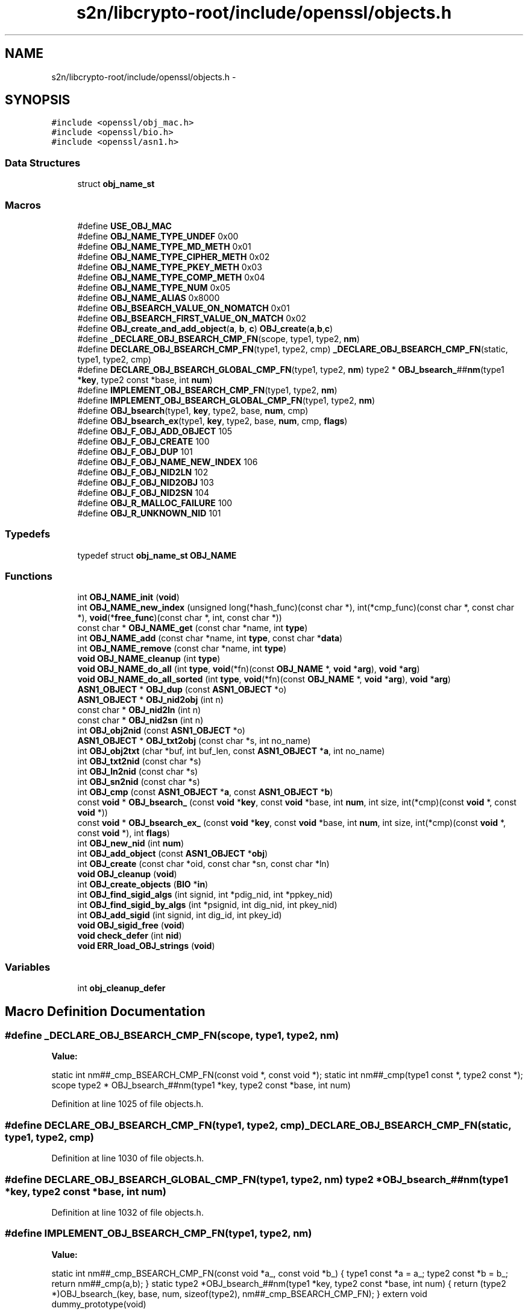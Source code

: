 .TH "s2n/libcrypto-root/include/openssl/objects.h" 3 "Thu Jun 30 2016" "s2n-openssl-doxygen" \" -*- nroff -*-
.ad l
.nh
.SH NAME
s2n/libcrypto-root/include/openssl/objects.h \- 
.SH SYNOPSIS
.br
.PP
\fC#include <openssl/obj_mac\&.h>\fP
.br
\fC#include <openssl/bio\&.h>\fP
.br
\fC#include <openssl/asn1\&.h>\fP
.br

.SS "Data Structures"

.in +1c
.ti -1c
.RI "struct \fBobj_name_st\fP"
.br
.in -1c
.SS "Macros"

.in +1c
.ti -1c
.RI "#define \fBUSE_OBJ_MAC\fP"
.br
.ti -1c
.RI "#define \fBOBJ_NAME_TYPE_UNDEF\fP   0x00"
.br
.ti -1c
.RI "#define \fBOBJ_NAME_TYPE_MD_METH\fP   0x01"
.br
.ti -1c
.RI "#define \fBOBJ_NAME_TYPE_CIPHER_METH\fP   0x02"
.br
.ti -1c
.RI "#define \fBOBJ_NAME_TYPE_PKEY_METH\fP   0x03"
.br
.ti -1c
.RI "#define \fBOBJ_NAME_TYPE_COMP_METH\fP   0x04"
.br
.ti -1c
.RI "#define \fBOBJ_NAME_TYPE_NUM\fP   0x05"
.br
.ti -1c
.RI "#define \fBOBJ_NAME_ALIAS\fP   0x8000"
.br
.ti -1c
.RI "#define \fBOBJ_BSEARCH_VALUE_ON_NOMATCH\fP   0x01"
.br
.ti -1c
.RI "#define \fBOBJ_BSEARCH_FIRST_VALUE_ON_MATCH\fP   0x02"
.br
.ti -1c
.RI "#define \fBOBJ_create_and_add_object\fP(\fBa\fP,  \fBb\fP,  \fBc\fP)   \fBOBJ_create\fP(\fBa\fP,\fBb\fP,\fBc\fP)"
.br
.ti -1c
.RI "#define \fB_DECLARE_OBJ_BSEARCH_CMP_FN\fP(scope,  type1,  type2,  \fBnm\fP)    "
.br
.ti -1c
.RI "#define \fBDECLARE_OBJ_BSEARCH_CMP_FN\fP(type1,  type2,  cmp)     \fB_DECLARE_OBJ_BSEARCH_CMP_FN\fP(static, type1, type2, cmp)"
.br
.ti -1c
.RI "#define \fBDECLARE_OBJ_BSEARCH_GLOBAL_CMP_FN\fP(type1,  type2,  \fBnm\fP)         type2 * \fBOBJ_bsearch_\fP##\fBnm\fP(type1 *\fBkey\fP, type2 const *base, int \fBnum\fP)"
.br
.ti -1c
.RI "#define \fBIMPLEMENT_OBJ_BSEARCH_CMP_FN\fP(type1,  type2,  \fBnm\fP)"
.br
.ti -1c
.RI "#define \fBIMPLEMENT_OBJ_BSEARCH_GLOBAL_CMP_FN\fP(type1,  type2,  \fBnm\fP)  "
.br
.ti -1c
.RI "#define \fBOBJ_bsearch\fP(type1,  \fBkey\fP,  type2,  base,  \fBnum\fP,  cmp)                                                        "
.br
.ti -1c
.RI "#define \fBOBJ_bsearch_ex\fP(type1,  \fBkey\fP,  type2,  base,  \fBnum\fP,  cmp,  \fBflags\fP)                                        "
.br
.ti -1c
.RI "#define \fBOBJ_F_OBJ_ADD_OBJECT\fP   105"
.br
.ti -1c
.RI "#define \fBOBJ_F_OBJ_CREATE\fP   100"
.br
.ti -1c
.RI "#define \fBOBJ_F_OBJ_DUP\fP   101"
.br
.ti -1c
.RI "#define \fBOBJ_F_OBJ_NAME_NEW_INDEX\fP   106"
.br
.ti -1c
.RI "#define \fBOBJ_F_OBJ_NID2LN\fP   102"
.br
.ti -1c
.RI "#define \fBOBJ_F_OBJ_NID2OBJ\fP   103"
.br
.ti -1c
.RI "#define \fBOBJ_F_OBJ_NID2SN\fP   104"
.br
.ti -1c
.RI "#define \fBOBJ_R_MALLOC_FAILURE\fP   100"
.br
.ti -1c
.RI "#define \fBOBJ_R_UNKNOWN_NID\fP   101"
.br
.in -1c
.SS "Typedefs"

.in +1c
.ti -1c
.RI "typedef struct \fBobj_name_st\fP \fBOBJ_NAME\fP"
.br
.in -1c
.SS "Functions"

.in +1c
.ti -1c
.RI "int \fBOBJ_NAME_init\fP (\fBvoid\fP)"
.br
.ti -1c
.RI "int \fBOBJ_NAME_new_index\fP (unsigned long(*hash_func)(const char *), int(*cmp_func)(const char *, const char *), \fBvoid\fP(*\fBfree_func\fP)(const char *, int, const char *))"
.br
.ti -1c
.RI "const char * \fBOBJ_NAME_get\fP (const char *name, int \fBtype\fP)"
.br
.ti -1c
.RI "int \fBOBJ_NAME_add\fP (const char *name, int \fBtype\fP, const char *\fBdata\fP)"
.br
.ti -1c
.RI "int \fBOBJ_NAME_remove\fP (const char *name, int \fBtype\fP)"
.br
.ti -1c
.RI "\fBvoid\fP \fBOBJ_NAME_cleanup\fP (int \fBtype\fP)"
.br
.ti -1c
.RI "\fBvoid\fP \fBOBJ_NAME_do_all\fP (int \fBtype\fP, \fBvoid\fP(*fn)(const \fBOBJ_NAME\fP *, \fBvoid\fP *\fBarg\fP), \fBvoid\fP *\fBarg\fP)"
.br
.ti -1c
.RI "\fBvoid\fP \fBOBJ_NAME_do_all_sorted\fP (int \fBtype\fP, \fBvoid\fP(*fn)(const \fBOBJ_NAME\fP *, \fBvoid\fP *\fBarg\fP), \fBvoid\fP *\fBarg\fP)"
.br
.ti -1c
.RI "\fBASN1_OBJECT\fP * \fBOBJ_dup\fP (const \fBASN1_OBJECT\fP *o)"
.br
.ti -1c
.RI "\fBASN1_OBJECT\fP * \fBOBJ_nid2obj\fP (int n)"
.br
.ti -1c
.RI "const char * \fBOBJ_nid2ln\fP (int n)"
.br
.ti -1c
.RI "const char * \fBOBJ_nid2sn\fP (int n)"
.br
.ti -1c
.RI "int \fBOBJ_obj2nid\fP (const \fBASN1_OBJECT\fP *o)"
.br
.ti -1c
.RI "\fBASN1_OBJECT\fP * \fBOBJ_txt2obj\fP (const char *s, int no_name)"
.br
.ti -1c
.RI "int \fBOBJ_obj2txt\fP (char *buf, int buf_len, const \fBASN1_OBJECT\fP *\fBa\fP, int no_name)"
.br
.ti -1c
.RI "int \fBOBJ_txt2nid\fP (const char *s)"
.br
.ti -1c
.RI "int \fBOBJ_ln2nid\fP (const char *s)"
.br
.ti -1c
.RI "int \fBOBJ_sn2nid\fP (const char *s)"
.br
.ti -1c
.RI "int \fBOBJ_cmp\fP (const \fBASN1_OBJECT\fP *\fBa\fP, const \fBASN1_OBJECT\fP *\fBb\fP)"
.br
.ti -1c
.RI "const \fBvoid\fP * \fBOBJ_bsearch_\fP (const \fBvoid\fP *\fBkey\fP, const \fBvoid\fP *base, int \fBnum\fP, int size, int(*cmp)(const \fBvoid\fP *, const \fBvoid\fP *))"
.br
.ti -1c
.RI "const \fBvoid\fP * \fBOBJ_bsearch_ex_\fP (const \fBvoid\fP *\fBkey\fP, const \fBvoid\fP *base, int \fBnum\fP, int size, int(*cmp)(const \fBvoid\fP *, const \fBvoid\fP *), int \fBflags\fP)"
.br
.ti -1c
.RI "int \fBOBJ_new_nid\fP (int \fBnum\fP)"
.br
.ti -1c
.RI "int \fBOBJ_add_object\fP (const \fBASN1_OBJECT\fP *\fBobj\fP)"
.br
.ti -1c
.RI "int \fBOBJ_create\fP (const char *oid, const char *sn, const char *ln)"
.br
.ti -1c
.RI "\fBvoid\fP \fBOBJ_cleanup\fP (\fBvoid\fP)"
.br
.ti -1c
.RI "int \fBOBJ_create_objects\fP (\fBBIO\fP *\fBin\fP)"
.br
.ti -1c
.RI "int \fBOBJ_find_sigid_algs\fP (int signid, int *pdig_nid, int *ppkey_nid)"
.br
.ti -1c
.RI "int \fBOBJ_find_sigid_by_algs\fP (int *psignid, int dig_nid, int pkey_nid)"
.br
.ti -1c
.RI "int \fBOBJ_add_sigid\fP (int signid, int dig_id, int pkey_id)"
.br
.ti -1c
.RI "\fBvoid\fP \fBOBJ_sigid_free\fP (\fBvoid\fP)"
.br
.ti -1c
.RI "\fBvoid\fP \fBcheck_defer\fP (int \fBnid\fP)"
.br
.ti -1c
.RI "\fBvoid\fP \fBERR_load_OBJ_strings\fP (\fBvoid\fP)"
.br
.in -1c
.SS "Variables"

.in +1c
.ti -1c
.RI "int \fBobj_cleanup_defer\fP"
.br
.in -1c
.SH "Macro Definition Documentation"
.PP 
.SS "#define _DECLARE_OBJ_BSEARCH_CMP_FN(scope, type1, type2, \fBnm\fP)"
\fBValue:\fP
.PP
.nf
static int nm##_cmp_BSEARCH_CMP_FN(const void *, const void *); \
  static int nm##_cmp(type1 const *, type2 const *); \
  scope type2 * OBJ_bsearch_##nm(type1 *key, type2 const *base, int num)
.fi
.PP
Definition at line 1025 of file objects\&.h\&.
.SS "#define DECLARE_OBJ_BSEARCH_CMP_FN(type1, type2, cmp)   \fB_DECLARE_OBJ_BSEARCH_CMP_FN\fP(static, type1, type2, cmp)"

.PP
Definition at line 1030 of file objects\&.h\&.
.SS "#define DECLARE_OBJ_BSEARCH_GLOBAL_CMP_FN(type1, type2, \fBnm\fP)   type2 * \fBOBJ_bsearch_\fP##\fBnm\fP(type1 *\fBkey\fP, type2 const *base, int \fBnum\fP)"

.PP
Definition at line 1032 of file objects\&.h\&.
.SS "#define IMPLEMENT_OBJ_BSEARCH_CMP_FN(type1, type2, \fBnm\fP)"
\fBValue:\fP
.PP
.nf
static int nm##_cmp_BSEARCH_CMP_FN(const void *a_, const void *b_)    \
      { \
      type1 const *a = a_; \
      type2 const *b = b_; \
      return nm##_cmp(a,b); \
      } \
  static type2 *OBJ_bsearch_##nm(type1 *key, type2 const *base, int num) \
      { \
      return (type2 *)OBJ_bsearch_(key, base, num, sizeof(type2), \
                                        nm##_cmp_BSEARCH_CMP_FN); \
      } \
      extern void dummy_prototype(void)
.fi
.PP
Definition at line 1062 of file objects\&.h\&.
.SS "#define IMPLEMENT_OBJ_BSEARCH_GLOBAL_CMP_FN(type1, type2, \fBnm\fP)"
\fBValue:\fP
.PP
.nf
static int nm##_cmp_BSEARCH_CMP_FN(const void *a_, const void *b_)    \
      { \
      type1 const *a = a_; \
      type2 const *b = b_; \
      return nm##_cmp(a,b); \
      } \
  type2 *OBJ_bsearch_##nm(type1 *key, type2 const *base, int num) \
      { \
      return (type2 *)OBJ_bsearch_(key, base, num, sizeof(type2), \
                                        nm##_cmp_BSEARCH_CMP_FN); \
      } \
      extern void dummy_prototype(void)
.fi
.PP
Definition at line 1076 of file objects\&.h\&.
.SS "#define OBJ_bsearch(type1, \fBkey\fP, type2, base, \fBnum\fP, cmp)"
\fBValue:\fP
.PP
.nf
((type2 *)OBJ_bsearch_(CHECKED_PTR_OF(type1,key),CHECKED_PTR_OF(type2,base), \
                         num,sizeof(type2),                             \
                         ((void)CHECKED_PTR_OF(type1,cmp##_type_1),     \
                          (void)CHECKED_PTR_OF(type2,cmp##_type_2),     \
                          cmp##_BSEARCH_CMP_FN)))
.fi
.PP
Definition at line 1090 of file objects\&.h\&.
.SS "#define OBJ_bsearch_ex(type1, \fBkey\fP, type2, base, \fBnum\fP, cmp, \fBflags\fP)"
\fBValue:\fP
.PP
.nf
((type2 *)OBJ_bsearch_ex_(CHECKED_PTR_OF(type1,key),CHECKED_PTR_OF(type2,base), \
                         num,sizeof(type2),                             \
                         ((void)CHECKED_PTR_OF(type1,cmp##_type_1),     \
                          (void)type_2=CHECKED_PTR_OF(type2,cmp##_type_2), \
                          cmp##_BSEARCH_CMP_FN)),flags)
.fi
.PP
Definition at line 1097 of file objects\&.h\&.
.SS "#define OBJ_BSEARCH_FIRST_VALUE_ON_MATCH   0x02"

.PP
Definition at line 977 of file objects\&.h\&.
.SS "#define OBJ_BSEARCH_VALUE_ON_NOMATCH   0x01"

.PP
Definition at line 976 of file objects\&.h\&.
.SS "#define OBJ_create_and_add_object(\fBa\fP, \fBb\fP, \fBc\fP)   \fBOBJ_create\fP(\fBa\fP,\fBb\fP,\fBc\fP)"

.PP
Definition at line 991 of file objects\&.h\&.
.SS "#define OBJ_F_OBJ_ADD_OBJECT   105"

.PP
Definition at line 1128 of file objects\&.h\&.
.SS "#define OBJ_F_OBJ_CREATE   100"

.PP
Definition at line 1129 of file objects\&.h\&.
.SS "#define OBJ_F_OBJ_DUP   101"

.PP
Definition at line 1130 of file objects\&.h\&.
.SS "#define OBJ_F_OBJ_NAME_NEW_INDEX   106"

.PP
Definition at line 1131 of file objects\&.h\&.
.SS "#define OBJ_F_OBJ_NID2LN   102"

.PP
Definition at line 1132 of file objects\&.h\&.
.SS "#define OBJ_F_OBJ_NID2OBJ   103"

.PP
Definition at line 1133 of file objects\&.h\&.
.SS "#define OBJ_F_OBJ_NID2SN   104"

.PP
Definition at line 1134 of file objects\&.h\&.
.SS "#define OBJ_NAME_ALIAS   0x8000"

.PP
Definition at line 974 of file objects\&.h\&.
.SS "#define OBJ_NAME_TYPE_CIPHER_METH   0x02"

.PP
Definition at line 969 of file objects\&.h\&.
.SS "#define OBJ_NAME_TYPE_COMP_METH   0x04"

.PP
Definition at line 971 of file objects\&.h\&.
.SS "#define OBJ_NAME_TYPE_MD_METH   0x01"

.PP
Definition at line 968 of file objects\&.h\&.
.SS "#define OBJ_NAME_TYPE_NUM   0x05"

.PP
Definition at line 972 of file objects\&.h\&.
.SS "#define OBJ_NAME_TYPE_PKEY_METH   0x03"

.PP
Definition at line 970 of file objects\&.h\&.
.SS "#define OBJ_NAME_TYPE_UNDEF   0x00"

.PP
Definition at line 967 of file objects\&.h\&.
.SS "#define OBJ_R_MALLOC_FAILURE   100"

.PP
Definition at line 1137 of file objects\&.h\&.
.SS "#define OBJ_R_UNKNOWN_NID   101"

.PP
Definition at line 1138 of file objects\&.h\&.
.SS "#define USE_OBJ_MAC"

.PP
Definition at line 62 of file objects\&.h\&.
.SH "Typedef Documentation"
.PP 
.SS "typedef struct \fBobj_name_st\fP  \fBOBJ_NAME\fP"

.SH "Function Documentation"
.PP 
.SS "\fBvoid\fP check_defer (int nid)"

.SS "\fBvoid\fP ERR_load_OBJ_strings (\fBvoid\fP)"

.PP
Definition at line 91 of file obj_err\&.c\&.
.SS "int OBJ_add_object (const \fBASN1_OBJECT\fP * obj)"

.PP
Definition at line 259 of file obj_dat\&.c\&.
.SS "int OBJ_add_sigid (int signid, int dig_id, int pkey_id)"

.PP
Definition at line 148 of file obj_xref\&.c\&.
.SS "const \fBvoid\fP* OBJ_bsearch_ (const \fBvoid\fP * key, const \fBvoid\fP * base, int num, int size, int(*)(const \fBvoid\fP *, const \fBvoid\fP *) cmp)"

.PP
Definition at line 673 of file obj_dat\&.c\&.
.SS "const \fBvoid\fP* OBJ_bsearch_ex_ (const \fBvoid\fP * key, const \fBvoid\fP * base, int num, int size, int(*)(const \fBvoid\fP *, const \fBvoid\fP *) cmp, int flags)"

.PP
Definition at line 679 of file obj_dat\&.c\&.
.SS "\fBvoid\fP OBJ_cleanup (\fBvoid\fP)"

.PP
Definition at line 234 of file obj_dat\&.c\&.
.SS "int OBJ_cmp (const \fBASN1_OBJECT\fP * a, const \fBASN1_OBJECT\fP * b)"

.PP
Definition at line 127 of file obj_lib\&.c\&.
.SS "int OBJ_create (const char * oid, const char * sn, const char * ln)"

.PP
Definition at line 775 of file obj_dat\&.c\&.
.SS "int OBJ_create_objects (\fBBIO\fP * in)"

.PP
Definition at line 728 of file obj_dat\&.c\&.
.SS "\fBASN1_OBJECT\fP* OBJ_dup (const \fBASN1_OBJECT\fP * o)"

.PP
Definition at line 65 of file obj_lib\&.c\&.
.SS "int OBJ_find_sigid_algs (int signid, int * pdig_nid, int * ppkey_nid)"

.PP
Definition at line 92 of file obj_xref\&.c\&.
.SS "int OBJ_find_sigid_by_algs (int * psignid, int dig_nid, int pkey_nid)"

.PP
Definition at line 118 of file obj_xref\&.c\&.
.SS "int OBJ_ln2nid (const char * s)"

.PP
Definition at line 631 of file obj_dat\&.c\&.
.SS "int OBJ_NAME_add (const char * name, int type, const char * data)"

.PP
Definition at line 180 of file o_names\&.c\&.
.SS "\fBvoid\fP OBJ_NAME_cleanup (int type)"

.PP
Definition at line 348 of file o_names\&.c\&.
.SS "\fBvoid\fP OBJ_NAME_do_all (int type, \fBvoid\fP(*)(const \fBOBJ_NAME\fP *, \fBvoid\fP *\fBarg\fP) fn, \fBvoid\fP * arg)"

.SS "\fBvoid\fP OBJ_NAME_do_all_sorted (int type, \fBvoid\fP(*)(const \fBOBJ_NAME\fP *, \fBvoid\fP *\fBarg\fP) fn, \fBvoid\fP * arg)"

.PP
Definition at line 306 of file o_names\&.c\&.
.SS "const char* OBJ_NAME_get (const char * name, int type)"

.PP
Definition at line 150 of file o_names\&.c\&.
.SS "int OBJ_NAME_init (\fBvoid\fP)"

.SS "int OBJ_NAME_new_index (unsigned long(*)(const char *) hash_func, int(*)(const char *, const char *) cmp_func, \fBvoid\fP(*)(const char *, int, const char *) free_func)"

.PP
Definition at line 66 of file o_names\&.c\&.
.SS "int OBJ_NAME_remove (const char * name, int type)"

.PP
Definition at line 226 of file o_names\&.c\&.
.SS "int OBJ_new_nid (int num)"

.PP
Definition at line 250 of file obj_dat\&.c\&.
.SS "const char* OBJ_nid2ln (int n)"

.PP
Definition at line 367 of file obj_dat\&.c\&.
.SS "\fBASN1_OBJECT\fP* OBJ_nid2obj (int n)"

.PP
Definition at line 313 of file obj_dat\&.c\&.
.SS "const char* OBJ_nid2sn (int n)"

.PP
Definition at line 340 of file obj_dat\&.c\&.
.SS "int OBJ_obj2nid (const \fBASN1_OBJECT\fP * o)"

.PP
Definition at line 410 of file obj_dat\&.c\&.
.SS "int OBJ_obj2txt (char * buf, int buf_len, const \fBASN1_OBJECT\fP * a, int no_name)"

.PP
Definition at line 485 of file obj_dat\&.c\&.
.SS "\fBvoid\fP OBJ_sigid_free (\fBvoid\fP)"

.PP
Definition at line 185 of file obj_xref\&.c\&.
.SS "int OBJ_sn2nid (const char * s)"

.PP
Definition at line 652 of file obj_dat\&.c\&.
.SS "int OBJ_txt2nid (const char * s)"

.PP
Definition at line 621 of file obj_dat\&.c\&.
.SS "\fBASN1_OBJECT\fP* OBJ_txt2obj (const char * s, int no_name)"

.PP
Definition at line 443 of file obj_dat\&.c\&.
.SH "Variable Documentation"
.PP 
.SS "int obj_cleanup_defer"

.SH "Author"
.PP 
Generated automatically by Doxygen for s2n-openssl-doxygen from the source code\&.
